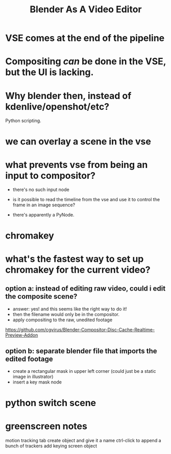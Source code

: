 #+title: Blender As A Video Editor

* VSE comes at the end of the pipeline

* Compositing /can/ be done in the VSE, but the UI is lacking.

* Why blender then, instead of kdenlive/openshot/etc?
Python scripting.

* we can overlay a scene in the vse

* what prevents vse from being an input to compositor?
- there's no such input node

- is it possible to read the timeline from the vse
  and use it to control the frame in an image sequence?

- there's apparently a PyNode.

* chromakey

* what's the fastest way to set up chromakey for the current video?
** option a: instead of editing raw video, could i edit the composite scene?
- answer: yes! and this seems like the right way to do it!
- then the filename would only be in the compositor.
- apply compositing to the raw, unedited footage

https://github.com/cgvirus/Blender-Compositor-Disc-Cache-Realtime-Preview-Addon



** option b: separate blender file that imports the edited footage
- create a rectangular mask in upper left corner
  (could just be a static image in illustrator)
- insert a key mask node


* python switch scene


* greenscreen notes
motion tracking tab
create object and give it a name
ctrl-click to append a bunch of trackers
add keying screen object
